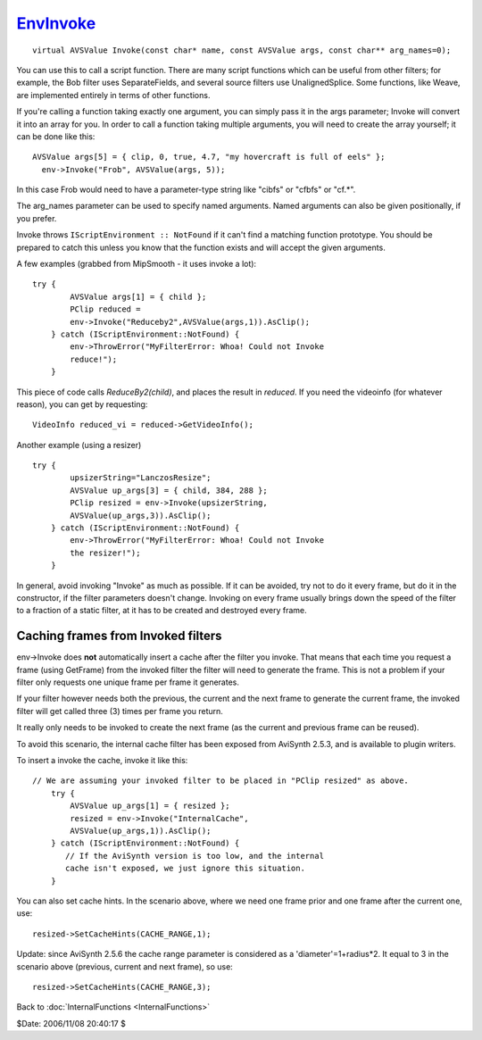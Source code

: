 
`EnvInvoke`_
============

::

  virtual AVSValue Invoke(const char* name, const AVSValue args, const char** arg_names=0);


You can use this to call a script function. There are many script functions
which can be useful from other filters; for example, the Bob filter uses
SeparateFields, and several source filters use UnalignedSplice. Some
functions, like Weave, are implemented entirely in terms of other functions.

If you're calling a function taking exactly one argument, you can simply pass
it in the args parameter; Invoke will convert it into an array for you. In
order to call a function taking multiple arguments, you will need to create
the array yourself; it can be done like this:
::

  AVSValue args[5] = { clip, 0, true, 4.7, "my hovercraft is full of eels" };
    env->Invoke("Frob", AVSValue(args, 5));

In this case Frob would need to have a parameter-type string like "cibfs" or
"cfbfs" or "cf.*".

The arg_names parameter can be used to specify named arguments. Named
arguments can also be given positionally, if you prefer.

Invoke throws ``IScriptEnvironment :: NotFound`` if it can't find a matching
function prototype. You should be prepared to catch this unless you know that
the function exists and will accept the given arguments.

A few examples (grabbed from MipSmooth - it uses invoke a lot):
::

  try {
          AVSValue args[1] = { child };
          PClip reduced =
          env->Invoke("Reduceby2",AVSValue(args,1)).AsClip();
      } catch (IScriptEnvironment::NotFound) {
          env->ThrowError("MyFilterError: Whoa! Could not Invoke
          reduce!");
      }


This piece of code calls *ReduceBy2(child)*, and places the result in
*reduced*. If you need the videoinfo (for whatever reason), you can get by
requesting:

::

      VideoInfo reduced_vi = reduced->GetVideoInfo();


Another example (using a resizer)

::

  try {
          upsizerString="LanczosResize";
          AVSValue up_args[3] = { child, 384, 288 };
          PClip resized = env->Invoke(upsizerString,
          AVSValue(up_args,3)).AsClip();
      } catch (IScriptEnvironment::NotFound) {
          env->ThrowError("MyFilterError: Whoa! Could not Invoke
          the resizer!");
      }


In general, avoid invoking "Invoke" as much as possible. If it can be
avoided, try not to do it every frame, but do it in the constructor, if the
filter parameters doesn't change. Invoking on every frame usually brings down
the speed of the filter to a fraction of a static filter, at it has to be
created and destroyed every frame.


Caching frames from Invoked filters
-----------------------------------

env->Invoke does **not** automatically insert a cache after the filter you
invoke. That means that each time you request a frame (using GetFrame) from
the invoked filter the filter will need to generate the frame. This is not a
problem if your filter only requests one unique frame per frame it generates.

If your filter however needs both the previous, the current and the next
frame to generate the current frame, the invoked filter will get called three
(3) times per frame you return.

It really only needs to be invoked to create the next frame (as the current
and previous frame can be reused).

To avoid this scenario, the internal cache filter has been exposed from
AviSynth 2.5.3, and is available to plugin writers.

To insert a invoke the cache, invoke it like this:

::

  // We are assuming your invoked filter to be placed in "PClip resized" as above.
      try {
          AVSValue up_args[1] = { resized };
          resized = env->Invoke("InternalCache",
          AVSValue(up_args,1)).AsClip();
      } catch (IScriptEnvironment::NotFound) {
         // If the AviSynth version is too low, and the internal
         cache isn't exposed, we just ignore this situation.
      }


You can also set cache hints. In the scenario above, where we need one frame
prior and one frame after the current one, use:

::

        resized->SetCacheHints(CACHE_RANGE,1);


Update: since AviSynth 2.5.6 the cache range parameter is considered as a
'diameter'=1+radius*2. It equal to 3 in the scenario above (previous, current
and next frame), so use:

::

        resized->SetCacheHints(CACHE_RANGE,3);

Back to :doc:`InternalFunctions <InternalFunctions>`

$Date: 2006/11/08 20:40:17 $

.. _EnvInvoke: http://www.avisynth.org/EnvInvoke
